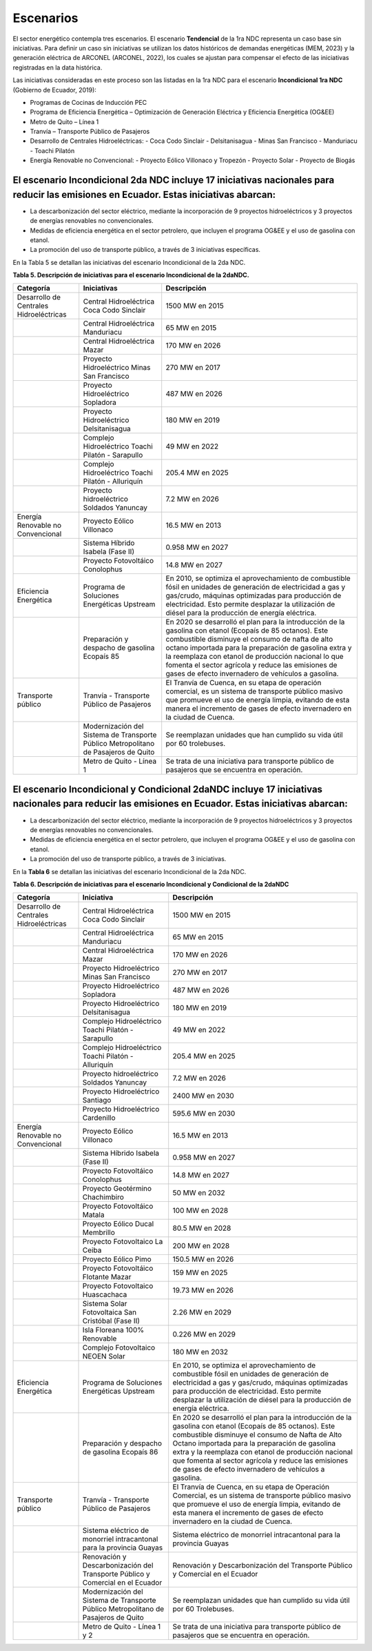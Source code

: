 ====================================
Escenarios
====================================

El sector energético contempla tres escenarios. El escenario **Tendencial** de la 1ra NDC representa un caso base sin iniciativas. Para definir un caso sin iniciativas se utilizan los datos históricos de demandas energéticas (MEM, 2023) y la generación eléctrica de ARCONEL (ARCONEL, 2022), los cuales se ajustan para compensar el efecto de las iniciativas registradas en la data histórica.

Las iniciativas consideradas en este proceso son las listadas en la 1ra NDC para el escenario **Incondicional 1ra NDC** (Gobierno de Ecuador, 2019):

- Programas de Cocinas de Inducción PEC
- Programa de Eficiencia Energética – Optimización de Generación Eléctrica y Eficiencia Energética (OG&EE)
- Metro de Quito – Línea 1
- Tranvía – Transporte Público de Pasajeros
- Desarrollo de Centrales Hidroeléctricas:
  - Coca Codo Sinclair
  - Delsitanisagua
  - Minas San Francisco
  - Manduriacu
  - Toachi Pilatón
- Energía Renovable no Convencional:
  - Proyecto Eólico Villonaco y Tropezón
  - Proyecto Solar
  - Proyecto de Biogás

El escenario **Incondicional 2da NDC** incluye 17 iniciativas nacionales para reducir las emisiones en Ecuador. Estas iniciativas abarcan:
-----------------------------

- La descarbonización del sector eléctrico, mediante la incorporación de 9 proyectos hidroeléctricos y 3 proyectos de energías renovables no convencionales.
- Medidas de eficiencia energética en el sector petrolero, que incluyen el programa OG&EE y el uso de gasolina con etanol.
- La promoción del uso de transporte público, a través de 3 iniciativas específicas.

En la Tabla 5 se detallan las iniciativas del escenario Incondicional de la 2da NDC.

**Tabla 5. Descripción de iniciativas para el escenario Incondicional de la 2daNDC.**

+--------------------------------------------+---------------------------------------------------------------+---------------------------------------------------------------------------------------------------------------------------------------------------------------------------------------------------------------------------------------------------------------------+
| Categoría                                  | Iniciativas                                                   | Descripción                                                                                                                                                                                                                                                         |
+============================================+===============================================================+=====================================================================================================================================================================================================================================================================+
| Desarrollo de Centrales Hidroeléctricas    | Central Hidroeléctrica Coca Codo Sinclair                     | 1500 MW en 2015                                                                                                                                                                                                                                                     |
+--------------------------------------------+---------------------------------------------------------------+---------------------------------------------------------------------------------------------------------------------------------------------------------------------------------------------------------------------------------------------------------------------+
|                                            | Central Hidroeléctrica Manduriacu                             | 65 MW en 2015                                                                                                                                                                                                                                                       |
+--------------------------------------------+---------------------------------------------------------------+---------------------------------------------------------------------------------------------------------------------------------------------------------------------------------------------------------------------------------------------------------------------+
|                                            | Central Hidroeléctrica Mazar                                  | 170 MW en 2026                                                                                                                                                                                                                                                      |
+--------------------------------------------+---------------------------------------------------------------+---------------------------------------------------------------------------------------------------------------------------------------------------------------------------------------------------------------------------------------------------------------------+
|                                            | Proyecto Hidroeléctrico Minas San Francisco                   | 270 MW en 2017                                                                                                                                                                                                                                                      |
+--------------------------------------------+---------------------------------------------------------------+---------------------------------------------------------------------------------------------------------------------------------------------------------------------------------------------------------------------------------------------------------------------+
|                                            | Proyecto Hidroeléctrico Sopladora                             | 487 MW en 2026                                                                                                                                                                                                                                                      |
+--------------------------------------------+---------------------------------------------------------------+---------------------------------------------------------------------------------------------------------------------------------------------------------------------------------------------------------------------------------------------------------------------+
|                                            | Proyecto Hidroeléctrico Delsitanisagua                        | 180 MW en 2019                                                                                                                                                                                                                                                      |
+--------------------------------------------+---------------------------------------------------------------+---------------------------------------------------------------------------------------------------------------------------------------------------------------------------------------------------------------------------------------------------------------------+
|                                            | Complejo Hidroeléctrico Toachi Pilatón - Sarapullo            | 49 MW en 2022                                                                                                                                                                                                                                                       |
+--------------------------------------------+---------------------------------------------------------------+---------------------------------------------------------------------------------------------------------------------------------------------------------------------------------------------------------------------------------------------------------------------+
|                                            | Complejo Hidroeléctrico Toachi Pilatón - Alluriquín           | 205.4 MW en 2025                                                                                                                                                                                                                                                    |
+--------------------------------------------+---------------------------------------------------------------+---------------------------------------------------------------------------------------------------------------------------------------------------------------------------------------------------------------------------------------------------------------------+
|                                            | Proyecto hidroeléctrico Soldados Yanuncay                     | 7.2 MW en 2026                                                                                                                                                                                                                                                      |
+--------------------------------------------+---------------------------------------------------------------+---------------------------------------------------------------------------------------------------------------------------------------------------------------------------------------------------------------------------------------------------------------------+
| Energía Renovable no Convencional          | Proyecto Eólico Villonaco                                     | 16.5 MW en 2013                                                                                                                                                                                                                                                     |
+--------------------------------------------+---------------------------------------------------------------+---------------------------------------------------------------------------------------------------------------------------------------------------------------------------------------------------------------------------------------------------------------------+
|                                            | Sistema Híbrido Isabela (Fase II)                             | 0.958 MW en 2027                                                                                                                                                                                                                                                    |
+--------------------------------------------+---------------------------------------------------------------+---------------------------------------------------------------------------------------------------------------------------------------------------------------------------------------------------------------------------------------------------------------------+
|                                            | Proyecto Fotovoltáico Conolophus                              | 14.8 MW en 2027                                                                                                                                                                                                                                                     |
+--------------------------------------------+---------------------------------------------------------------+---------------------------------------------------------------------------------------------------------------------------------------------------------------------------------------------------------------------------------------------------------------------+
| Eficiencia Energética                      | Programa de Soluciones Energéticas Upstream                   | En 2010, se optimiza el aprovechamiento de combustible fósil en unidades de generación de electricidad a gas y gas/crudo, máquinas optimizadas para producción de electricidad.                                                                                     |
|                                            |                                                               | Esto permite desplazar la utilización de diésel para la producción de energía eléctrica.                                                                                                                                                                            |
+--------------------------------------------+---------------------------------------------------------------+---------------------------------------------------------------------------------------------------------------------------------------------------------------------------------------------------------------------------------------------------------------------+
|                                            | Preparación y despacho de gasolina Ecopaís 85                 | En 2020 se desarrolló el plan para la introducción de la gasolina con etanol (Ecopaís de 85 octanos). Este combustible disminuye el consumo de nafta de alto octano importada para la preparación de gasolina extra y la reemplaza con etanol de producción nacional|
|                                            |                                                               | lo que fomenta el sector agrícola y reduce las emisiones de gases de efecto invernadero de vehículos a gasolina.                                                                                                                                                    |
+--------------------------------------------+---------------------------------------------------------------+---------------------------------------------------------------------------------------------------------------------------------------------------------------------------------------------------------------------------------------------------------------------+
| Transporte público                         | Tranvía - Transporte Público de Pasajeros                     | El Tranvía de Cuenca, en su etapa de operación comercial, es un sistema de transporte público masivo que promueve el uso de energía limpia, evitando de esta manera el incremento de gases de efecto invernadero en la ciudad de Cuenca.                            |
+--------------------------------------------+---------------------------------------------------------------+---------------------------------------------------------------------------------------------------------------------------------------------------------------------------------------------------------------------------------------------------------------------+
|                                            | Modernización del Sistema de Transporte Público Metropolitano | Se reemplazan unidades que han cumplido su vida útil por 60 trolebuses.                                                                                                                                                                                             |      
|                                            | de Pasajeros de Quito                                         |                                                                                                                                                                                                                                                                     |
+--------------------------------------------+---------------------------------------------------------------+---------------------------------------------------------------------------------------------------------------------------------------------------------------------------------------------------------------------------------------------------------------------+
|                                            | Metro de Quito - Línea 1                                      | Se trata de una iniciativa para transporte público de pasajeros que se encuentra en operación.                                                                                                                                                                      |
+--------------------------------------------+---------------------------------------------------------------+---------------------------------------------------------------------------------------------------------------------------------------------------------------------------------------------------------------------------------------------------------------------+


El escenario **Incondicional y Condicional 2daNDC** incluye 17 iniciativas nacionales para reducir las emisiones en Ecuador. Estas iniciativas abarcan:
-----------------------------

- La descarbonización del sector eléctrico, mediante la incorporación de 9 proyectos hidroeléctricos y 3 proyectos de energías renovables no convencionales.
- Medidas de eficiencia energética en el sector petrolero, que incluyen el programa OG&EE y el uso de gasolina con etanol.
- La promoción del uso de transporte público, a través de 3 iniciativas.

En la **Tabla 6** se detallan las iniciativas del escenario Incondicional de la 2da NDC.

**Tabla 6. Descripción de iniciativas para el escenario Incondicional y Condicional de la 2daNDC**

+-------------------------------------------+---------------------------------------------------------------+-----------------------------------------------------------------------------------------------------------------------------------------------------------------------------------------------------------------------------------------------------------------------+
| Categoría                                 | Iniciativa                                                    | Descripción                                                                                                                                                                                                                                                           |
+===========================================+===============================================================+=======================================================================================================================================================================================================================================================================+
| Desarrollo de Centrales Hidroeléctricas   | Central Hidroeléctrica Coca Codo Sinclair                     | 1500 MW en 2015                                                                                                                                                                                                                                                       |
+-------------------------------------------+---------------------------------------------------------------+-----------------------------------------------------------------------------------------------------------------------------------------------------------------------------------------------------------------------------------------------------------------------+
|                                           | Central Hidroeléctrica Manduriacu                             | 65 MW en 2015                                                                                                                                                                                                                                                         |
+-------------------------------------------+---------------------------------------------------------------+-----------------------------------------------------------------------------------------------------------------------------------------------------------------------------------------------------------------------------------------------------------------------+
|                                           | Central Hidroeléctrica Mazar                                  | 170 MW en 2026                                                                                                                                                                                                                                                        |
+-------------------------------------------+---------------------------------------------------------------+-----------------------------------------------------------------------------------------------------------------------------------------------------------------------------------------------------------------------------------------------------------------------+
|                                           | Proyecto Hidroeléctrico Minas San Francisco                   | 270 MW en 2017                                                                                                                                                                                                                                                        |
+-------------------------------------------+---------------------------------------------------------------+-----------------------------------------------------------------------------------------------------------------------------------------------------------------------------------------------------------------------------------------------------------------------+
|                                           | Proyecto Hidroeléctrico Sopladora                             | 487 MW en 2026                                                                                                                                                                                                                                                        |
+-------------------------------------------+---------------------------------------------------------------+-----------------------------------------------------------------------------------------------------------------------------------------------------------------------------------------------------------------------------------------------------------------------+
|                                           | Proyecto Hidroeléctrico Delsitanisagua                        | 180 MW en 2019                                                                                                                                                                                                                                                        |
+-------------------------------------------+---------------------------------------------------------------+-----------------------------------------------------------------------------------------------------------------------------------------------------------------------------------------------------------------------------------------------------------------------+
|                                           | Complejo Hidroeléctrico Toachi Pilatón - Sarapullo            | 49 MW en 2022                                                                                                                                                                                                                                                         |
+-------------------------------------------+---------------------------------------------------------------+-----------------------------------------------------------------------------------------------------------------------------------------------------------------------------------------------------------------------------------------------------------------------+
|                                           | Complejo Hidroeléctrico Toachi Pilatón - Alluriquín           | 205.4 MW en 2025                                                                                                                                                                                                                                                      |
+-------------------------------------------+---------------------------------------------------------------+-----------------------------------------------------------------------------------------------------------------------------------------------------------------------------------------------------------------------------------------------------------------------+
|                                           | Proyecto hidroeléctrico Soldados Yanuncay                     | 7.2 MW en 2026                                                                                                                                                                                                                                                        |
+-------------------------------------------+---------------------------------------------------------------+-----------------------------------------------------------------------------------------------------------------------------------------------------------------------------------------------------------------------------------------------------------------------+
|                                           | Proyecto Hidroeléctrico Santiago                              | 2400 MW en 2030                                                                                                                                                                                                                                                       |
+-------------------------------------------+---------------------------------------------------------------+-----------------------------------------------------------------------------------------------------------------------------------------------------------------------------------------------------------------------------------------------------------------------+
|                                           | Proyecto Hidroeléctrico Cardenillo                            | 595.6 MW en 2030                                                                                                                                                                                                                                                      |
+-------------------------------------------+---------------------------------------------------------------+-----------------------------------------------------------------------------------------------------------------------------------------------------------------------------------------------------------------------------------------------------------------------+
| Energía Renovable no Convencional         | Proyecto Eólico Villonaco                                     | 16.5 MW en 2013                                                                                                                                                                                                                                                       |
+-------------------------------------------+---------------------------------------------------------------+-----------------------------------------------------------------------------------------------------------------------------------------------------------------------------------------------------------------------------------------------------------------------+
|                                           | Sistema Híbrido Isabela (Fase II)                             | 0.958 MW en 2027                                                                                                                                                                                                                                                      |
+-------------------------------------------+---------------------------------------------------------------+-----------------------------------------------------------------------------------------------------------------------------------------------------------------------------------------------------------------------------------------------------------------------+
|                                           | Proyecto Fotovoltáico Conolophus                              | 14.8 MW en 2027                                                                                                                                                                                                                                                       |
+-------------------------------------------+---------------------------------------------------------------+-----------------------------------------------------------------------------------------------------------------------------------------------------------------------------------------------------------------------------------------------------------------------+
|                                           | Proyecto Geotérmino Chachimbiro                               | 50 MW en 2032                                                                                                                                                                                                                                                         |
+-------------------------------------------+---------------------------------------------------------------+-----------------------------------------------------------------------------------------------------------------------------------------------------------------------------------------------------------------------------------------------------------------------+
|                                           | Proyecto Fotovoltáico Matala                                  | 100 MW en 2028                                                                                                                                                                                                                                                        |
+-------------------------------------------+---------------------------------------------------------------+-----------------------------------------------------------------------------------------------------------------------------------------------------------------------------------------------------------------------------------------------------------------------+
|                                           | Proyecto Eólico Ducal Membrillo                               | 80.5 MW en 2028                                                                                                                                                                                                                                                       |
+-------------------------------------------+---------------------------------------------------------------+-----------------------------------------------------------------------------------------------------------------------------------------------------------------------------------------------------------------------------------------------------------------------+
|                                           | Proyecto Fotovoltaico La Ceiba                                | 200 MW en 2028                                                                                                                                                                                                                                                        |
+-------------------------------------------+---------------------------------------------------------------+-----------------------------------------------------------------------------------------------------------------------------------------------------------------------------------------------------------------------------------------------------------------------+
|                                           | Proyecto Eólico Pimo                                          | 150.5 MW en 2026                                                                                                                                                                                                                                                      |
+-------------------------------------------+---------------------------------------------------------------+-----------------------------------------------------------------------------------------------------------------------------------------------------------------------------------------------------------------------------------------------------------------------+
|                                           | Proyecto Fotovoltáico Flotante Mazar                          | 159 MW en 2025                                                                                                                                                                                                                                                        |
+-------------------------------------------+---------------------------------------------------------------+-----------------------------------------------------------------------------------------------------------------------------------------------------------------------------------------------------------------------------------------------------------------------+
|                                           | Proyecto Fotovoltaico Huascachaca                             | 19.73 MW en 2026                                                                                                                                                                                                                                                      |
+-------------------------------------------+---------------------------------------------------------------+-----------------------------------------------------------------------------------------------------------------------------------------------------------------------------------------------------------------------------------------------------------------------+
|                                           | Sistema Solar Fotovoltaica San Cristóbal (Fase II)            | 2.26 MW en 2029                                                                                                                                                                                                                                                       |
+-------------------------------------------+---------------------------------------------------------------+-----------------------------------------------------------------------------------------------------------------------------------------------------------------------------------------------------------------------------------------------------------------------+
|                                           | Isla Floreana 100% Renovable                                  | 0.226 MW en 2029                                                                                                                                                                                                                                                      |
+-------------------------------------------+---------------------------------------------------------------+-----------------------------------------------------------------------------------------------------------------------------------------------------------------------------------------------------------------------------------------------------------------------+
|                                           | Complejo Fotovoltaico NEOEN Solar                             | 180 MW en 2032                                                                                                                                                                                                                                                        |
+-------------------------------------------+---------------------------------------------------------------+-----------------------------------------------------------------------------------------------------------------------------------------------------------------------------------------------------------------------------------------------------------------------+
| Eficiencia Energética                     | Programa de Soluciones Energéticas Upstream                   | En 2010, se optimiza el aprovechamiento de combustible fósil en unidades de generación de electricidad a gas y gas/crudo, máquinas optimizadas para producción de electricidad.                                                                                       |
|                                           |                                                               | Esto permite desplazar la utilización de diésel para la producción de energía eléctrica.                                                                                                                                                                              |
+-------------------------------------------+---------------------------------------------------------------+-----------------------------------------------------------------------------------------------------------------------------------------------------------------------------------------------------------------------------------------------------------------------+
|                                           | Preparación y despacho de gasolina Ecopaís 86                 | En 2020 se desarrolló el plan para la introducción de la gasolina con etanol (Ecopaís de 85 octanos). Este combustible disminuye el consumo de Nafta de Alto Octano importada para la preparación de gasolina extra y la reemplaza con etanol de producción nacional  |
|                                           |                                                               | que fomenta al sector agrícola y reduce las emisiones de gases de efecto invernadero de vehículos a gasolina.                                                                                                                                                         | 
+-------------------------------------------+---------------------------------------------------------------+-----------------------------------------------------------------------------------------------------------------------------------------------------------------------------------------------------------------------------------------------------------------------+
| Transporte público                        | Tranvía - Transporte Público de Pasajeros                     | El Tranvía de Cuenca, en su etapa de Operación Comercial, es un sistema de transporte público masivo que promueve el uso de energía limpia, evitando de esta manera el incremento de gases de efecto invernadero en la ciudad de Cuenca.                              |
+-------------------------------------------+---------------------------------------------------------------+-----------------------------------------------------------------------------------------------------------------------------------------------------------------------------------------------------------------------------------------------------------------------+
|                                           | Sistema eléctrico de monorriel intracantonal                  | Sistema eléctrico de monorriel intracantonal para la provincia Guayas                                                                                                                                                                                                 |          
|                                           | para la provincia Guayas                                      |                                                                                                                                                                                                                                                                       |
+-------------------------------------------+---------------------------------------------------------------+-----------------------------------------------------------------------------------------------------------------------------------------------------------------------------------------------------------------------------------------------------------------------+
|                                           | Renovación y Descarbonización del Transporte Público y        | Renovación y Descarbonización del Transporte Público y Comercial en el Ecuador                                                                                                                                                                                        |
|                                           | Comercial en el Ecuador                                       |                                                                                                                                                                                                                                                                       |
+-------------------------------------------+---------------------------------------------------------------+-----------------------------------------------------------------------------------------------------------------------------------------------------------------------------------------------------------------------------------------------------------------------+
|                                           | Modernización del Sistema de Transporte Público Metropolitano | Se reemplazan unidades que han cumplido su vida útil por 60 Trolebuses.                                                                                                                                                                                               |
|                                           | de Pasajeros de Quito                                         |                                                                                                                                                                                                                                                                       |
+-------------------------------------------+---------------------------------------------------------------+-----------------------------------------------------------------------------------------------------------------------------------------------------------------------------------------------------------------------------------------------------------------------+
|                                           | Metro de Quito - Línea 1 y 2                                  | Se trata de una iniciativa para transporte público de pasajeros que se encuentra en operación.                                                                                                                                                                        |
+-------------------------------------------+---------------------------------------------------------------+-----------------------------------------------------------------------------------------------------------------------------------------------------------------------------------------------------------------------------------------------------------------------+
